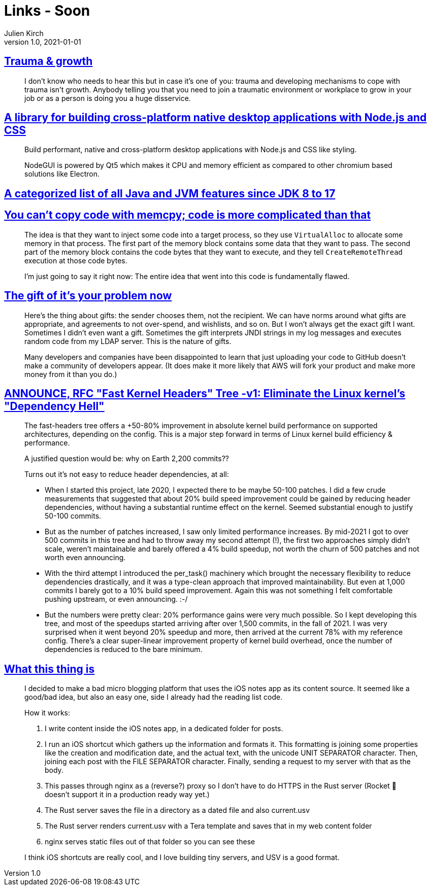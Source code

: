 = Links - Soon
Julien Kirch
v1.0, 2021-01-01
:article_lang: en
:figure-caption!:
:article_description:

== link:https://twitter.com/fakebaldur/status/1473612527313506305?s=21[Trauma & growth]

[quote]
____
I don’t know who needs to hear this but in case it’s one of you: trauma and developing mechanisms to cope with trauma isn’t growth. Anybody telling you that you need to join a traumatic environment or workplace to grow in your job or as a person is doing you a huge disservice.
____

== link:https://github.com/nodegui/nodegui[A library for building cross-platform native desktop applications with Node.js and CSS]

[quote]
____
Build performant, native and cross-platform desktop applications with Node.js and CSS like styling.

NodeGUI is powered by Qt5 which makes it CPU and memory efficient as compared to other chromium based solutions like Electron.
____

== link:https://advancedweb.hu/a-categorized-list-of-all-java-and-jvm-features-since-jdk-8-to-17/[A categorized list of all Java and JVM features since JDK 8 to 17]

== link:https://devblogs.microsoft.com/oldnewthing/20211229-00/?p=106061[You can’t copy code with memcpy; code is more complicated than that]

[quote]
____
The idea is that they want to inject some code into a target process, so they use `Virtual­Alloc` to allocate some memory in that process. The first part of the memory block contains some data that they want to pass. The second part of the memory block contains the code bytes that they want to execute, and they tell `Create­Remote­Thread` execution at those code bytes.

I’m just going to say it right now: The entire idea that went into this code is fundamentally flawed.
____

== link:https://apenwarr.ca/log/20211229[The gift of it's your problem now]

[quote]
____
Here's the thing about gifts: the sender chooses them, not the recipient. We can have norms around what gifts are appropriate, and agreements to not over-spend, and wishlists, and so on. But I won't always get the exact gift I want. Sometimes I didn't even want a gift. Sometimes the gift interprets JNDI strings in my log messages and executes random code from my LDAP server. This is the nature of gifts.
____

[quote]
____
Many developers and companies have been disappointed to learn that just uploading your code to GitHub doesn't make a community of developers appear. (It does make it more likely that AWS will fork your product and make more money from it than you do.)
____

== link:https://lwn.net/ml/linux-kernel/YdIfz+LMewetSaEB@gmail.com/[ANNOUNCE, RFC "Fast Kernel Headers" Tree -v1: Eliminate the Linux kernel's "Dependency Hell"]

[quote]
____

The fast-headers tree offers a +50-80% improvement in absolute kernel build 
performance on supported architectures, depending on the config. This is a 
major step forward in terms of Linux kernel build efficiency & performance.

A justified question would be: why on Earth 2,200 commits??

Turns out it's not easy to reduce header dependencies, at all:

* When I started this project, late 2020, I expected there to be maybe  50-100 patches. I did a few crude measurements that suggested that about  20% build speed improvement could be gained by reducing header dependencies, without having a substantial runtime effect on the kernel. Seemed substantial enough to justify 50-100 commits.
* But as the number of patches increased, I saw only limited performance increases. By mid-2021 I got to over 500 commits in this tree and had to  throw away my second attempt (!), the first two approaches simply didn't scale, weren't maintainable and barely offered a 4% build speedup, not worth the churn of 500 patches and not worth even announcing.
* With the third attempt I introduced the per_task() machinery which brought the necessary flexibility to reduce dependencies drastically, and it was a type-clean approach that improved maintainability. But even at 1,000 commits I barely got to a 10% build speed improvement. Again this 
was not something I felt comfortable pushing upstream, or even announcing. :-/
* But the numbers were pretty clear: 20% performance gains were very much possible. So I kept developing this tree, and most of the speedups started arriving after over 1,500 commits, in the fall of 2021. I was very surprised when it went beyond 20% speedup and more, then arrived at the current 78% with my reference config. There's a clear super-linear improvement property of kernel build overhead, once the number of dependencies is reduced to the bare minimum.
____

== link:https://www.witchoflight.com/posts/#2021-12-18-what-this-thing-is[What this thing is]

[quote]
____
I decided to make a bad micro blogging platform that uses the iOS notes app as its content source. It seemed like a good/bad idea, but also an easy one, side I already had the reading list code.

How it works:

. I write content inside the iOS notes app, in a dedicated folder for posts.
. I run an iOS shortcut which gathers up the information and formats it. This formatting is joining some properties like the creation and modification date, and the actual text, with the unicode UNIT SEPARATOR character. Then, joining each post with the FILE SEPARATOR character. Finally, sending a request to my server with that as the body.
. This passes through nginx as a (reverse?) proxy so I don’t have to do HTTPS in the Rust server (Rocket 🚀 doesn’t support it in a production ready way yet.)
. The Rust server saves the file in a directory as a dated file and also current.usv
. The Rust server renders current.usv with a Tera template and saves that in my web content folder
. nginx serves static files out of that folder so you can see these

I think iOS shortcuts are really cool, and I love building tiny servers, and USV is a good format.
____
